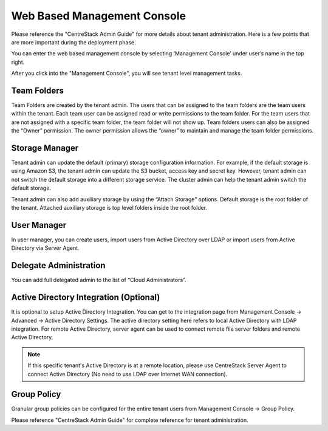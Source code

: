 ==============================
Web Based Management Console
==============================

Please reference the "CentreStack Admin Guide" for more details about tenant administration.
Here is a few points that are more important during the deployment phase.

You can enter the web based management console by selecting ‘Management Console’ under user’s
name in the top right.

.. image:: _static/image044.png

After you click into the "Management Console", you will see tenant level management 
tasks.

.. image:: _static/image044_1.png


Team Folders
^^^^^^^^^^^^^^

Team Folders are created by the tenant admin. The users that can be assigned to the team folders are the team users
within the tenant. Each team user can be assigned read or write permissions to the team folder. For the team
users that are not assigned with a specific team folder, the team folder will not show up.
Team folders users can also be assigned the “Owner” permission. The owner permission allows the “owner” to
maintain and manage the team folder permissions.

.. image:: _static/image045.png

Storage Manager
^^^^^^^^^^^^^^^^^

Tenant admin can update the default (primary) storage configuration information. For example, if the default
storage is using Amazon S3, the tenant admin can update the S3 bucket, access key and secret key. However,
tenant admin can not switch the default storage into a different storage service. The cluster
admin can help the tenant admin switch the default storage.

Tenant admin can also add auxiliary storage by using the “Attach Storage”
options. Default storage is the root folder of the tenant. Attached auxiliary storage is top level folders
inside the root folder.

.. image:: _static/image046.png

User Manager
^^^^^^^^^^^^^^^^

In user manager, you can create users, import users from Active Directory over LDAP or import users from
Active Directory via Server Agent.

.. image:: _static/image047.png

.. image:: _static/image048.png


Delegate Administration
^^^^^^^^^^^^^^^^^^^^^^^^^

You can add full delegated admin to the list of “Cloud Administrators”.

.. image:: _static/image050.png

Active Directory Integration (Optional)
^^^^^^^^^^^^^^^^^^^^^^^^^^^^^^^^^^^^^^^^^

It is optional to setup Active Directory Integration. You can get to the integration page from
Management Console -> Advanced -> Active Directory Settings. The active directory setting
here refers to local Active Directory with LDAP integration. For remote Active Directory, server
agent can be used to connect remote file server folders and remote Active Directory.

.. image:: _static/image051.png

.. note::

    If this specific tenant's Active Directory is at a remote location, please
    use CentreStack Server Agent to connect Active Directory (No need to use
    LDAP over Internet WAN connection).

Group Policy
^^^^^^^^^^^^^^

Granular group policies can be configured for the entire tenant users from Management Console -> Group Policy.

.. image:: _static/image052.png


Please reference "CentreStack Admin Guide" for complete reference for tenant administration.